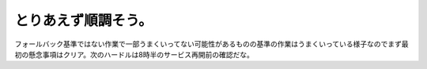 とりあえず順調そう。
====================

フォールバック基準ではない作業で一部うまくいってない可能性があるものの基準の作業はうまくいっている様子なのでまず最初の懸念事項はクリア。次のハードルは8時半のサービス再開前の確認だな。






.. author:: default
.. categories:: work
.. tags::
.. comments::

